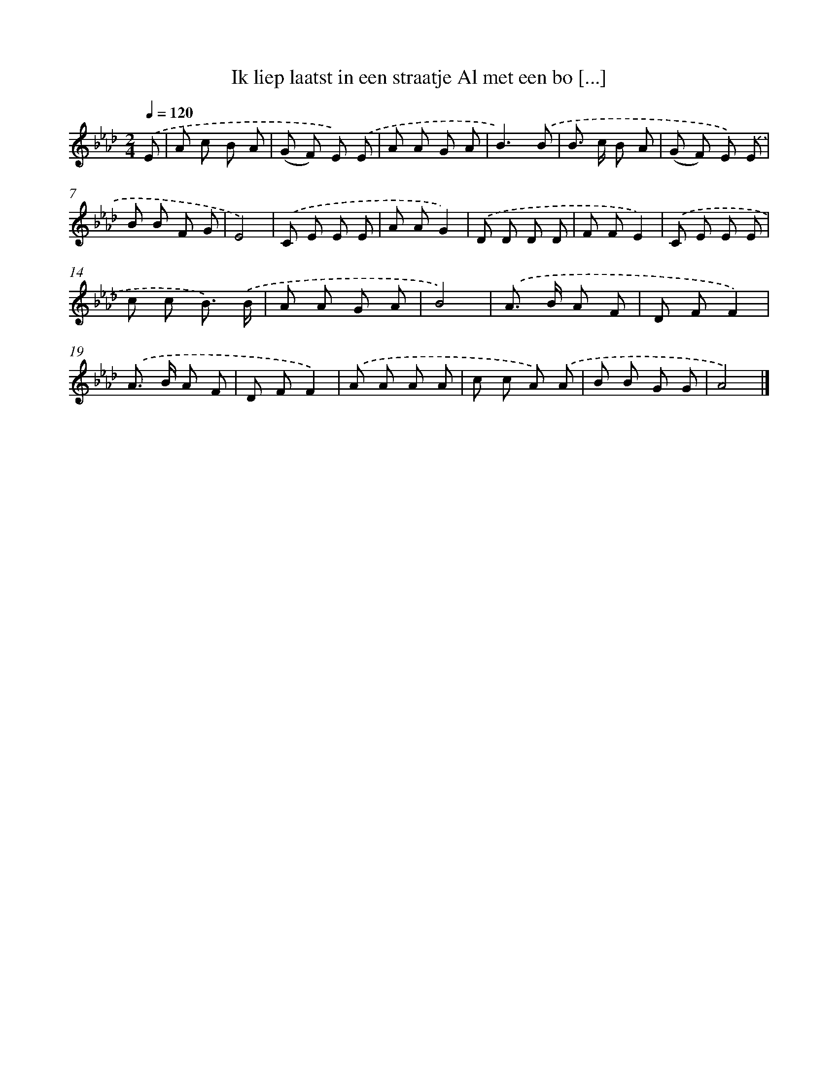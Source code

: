 X: 5044
T: Ik liep laatst in een straatje Al met een bo [...]
%%abc-version 2.0
%%abcx-abcm2ps-target-version 5.9.1 (29 Sep 2008)
%%abc-creator hum2abc beta
%%abcx-conversion-date 2018/11/01 14:36:15
%%humdrum-veritas 2329648997
%%humdrum-veritas-data 2664076939
%%continueall 1
%%barnumbers 0
L: 1/8
M: 2/4
Q: 1/4=120
K: Ab clef=treble
.('E [I:setbarnb 1]|
A c B A |
(G F) E) .('E |
A A G A |
B3).('B |
B> c B A |
(G F) E) .('E |
B B F G |
E4) |
.('C E E E |
A AG2) |
.('D D D D |
F FE2) |
.('C E E E |
c c B3/) .('B/ |
A A G A |
B4) |
.('A> B A F |
D FF2) |
.('A> B A F |
D FF2) |
.('A A A A |
c c A) .('A |
B B G G |
A4) |]

